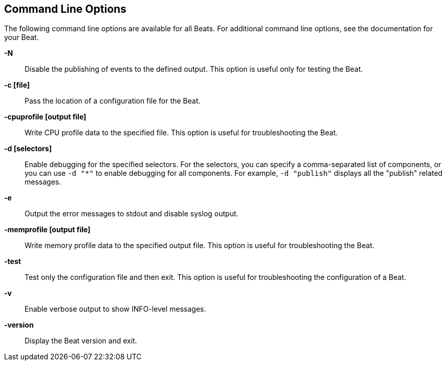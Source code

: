 [[command-line-options]]
== Command Line Options

The following command line options are available for all Beats. For additional 
command line options, see the documentation for your Beat. 

*-N*:: 
Disable the publishing of events to the defined output. This option is useful only
for testing the Beat.

*-c [file]*:: 
Pass the location of a configuration file for the Beat.

*-cpuprofile [output file]*:: 
Write CPU profile data to the specified file. This option is useful for
troubleshooting the Beat.

*-d [selectors]*:: 
Enable debugging for the specified selectors. For the selectors, you can specify a comma-separated 
list of components, or you can use `-d "*"` to enable debugging for all components. For example, 
`-d "publish"` displays all the "publish" related messages.

*-e*:: 
Output the error messages to stdout and disable syslog output.

*-memprofile [output file]*:: 
Write memory profile data to the specified output file. This option is useful for
troubleshooting the Beat.

*-test*:: 
Test only the configuration file and then exit. This option is useful for
troubleshooting the configuration of a Beat.

*-v*:: 
Enable verbose output to show INFO-level messages.

*-version*:: 
Display the Beat version and exit.
